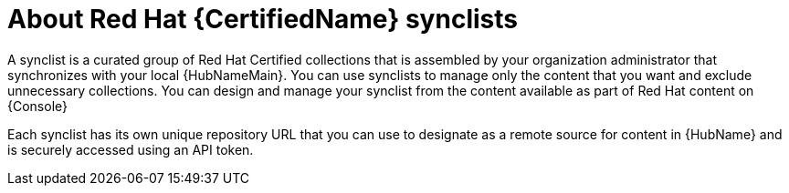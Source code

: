 [id="con-rh-certified-synclist"]

= About Red Hat {CertifiedName} synclists

A synclist is a curated group of Red Hat Certified collections that is assembled by your organization administrator that synchronizes with your local {HubNameMain}. 
You can use synclists to manage only the content that you want and exclude unnecessary collections.
You can design and manage your synclist from the content available as part of Red Hat content on {Console}

Each synclist has its own unique repository URL that you can use to designate as a remote source for content in {HubName} and is securely accessed using an API token.